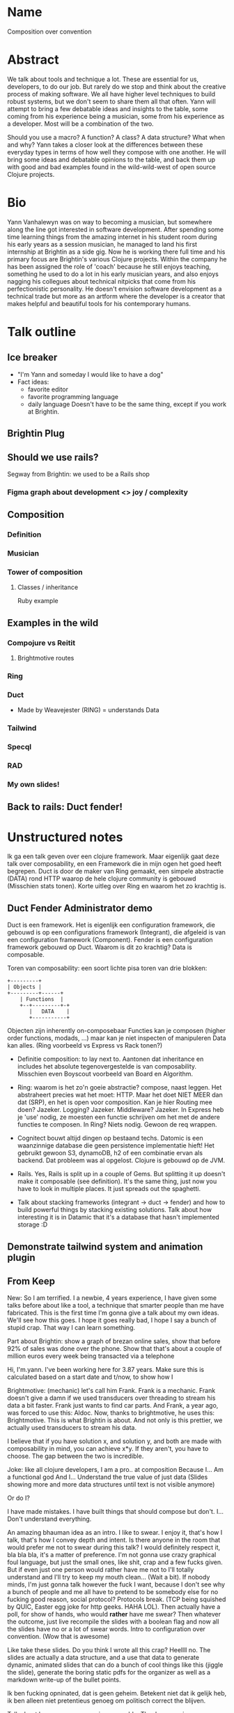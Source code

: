 * Name

  Composition over convention

* Abstract

  We talk about tools and technique a lot. These are essential for us,
  developers, to do our job. But rarely do we stop and think about the
  creative process of making software. We all have higher level
  techniques to build robust systems, but we don't seem to share them
  all that often. Yann will attempt to bring a few debatable ideas and
  insights to the table, some coming from his experience being a
  musician, some from his experience as a developer. Most will be a
  combination of the two.

  Should you use a macro? A function? A class? A
  data structure? What when and why? Yann takes a closer look at the
  differences between these everyday types in terms of how well they
  compose with one another. He will bring some ideas and debatable
  opinions to the table, and back them up with good and bad examples
  found in the wild-wild-west of open source Clojure projects.

* Bio

  Yann Vanhalewyn was on way to becoming a musician, but somewhere
  along the line got interested in software development. After
  spending some time learning things from the amazing internet in his
  student room during his early years as a session musician, he
  managed to land his first internship at Brightin as a side gig. Now
  he is working there full time and his primary focus are Brightin's
  various Clojure projects. Within the company he has been assigned
  the role of 'coach' because he still enjoys teaching, something he
  used to do a lot in his early musician years, and also enjoys
  nagging his collegues about technical nitpicks that come from his
  perfectionistic personality. He doesn't envision software
  development as a technical trade but more as an artform where the
  developer is a creator that makes helpful and beautiful tools for
  his contemporary humans.

* Talk outline
** Ice breaker

   - "I'm Yann and someday I would like to have a dog"
   - Fact ideas:
     - favorite editor
     - favorite programming language
     - daily language
       Doesn't have to be the same thing, except if you work at
       Brightin.

** Brightin Plug
** Should we use rails?

   Segway from Brightin: we used to be a Rails shop

*** Figma graph about development <> joy / complexity

** Composition
*** Definition
*** Musician
*** Tower of composition
**** Classes / inheritance

     Ruby example
** Examples in the wild
*** Compojure vs Reitit
**** Brightmotive routes
*** Ring
*** Duct

    - Made by Weavejester (RING) = understands Data

*** Tailwind
*** Specql
*** RAD
*** My own slides!
** Back to rails: Duct fender!

* Unstructured notes

   Ik ga een talk geven over een clojure framework. Maar eigenlijk
   gaat deze talk over composability, en een Framework die in mijn
   ogen het goed heeft begrepen. Duct is door de maker van Ring
   gemaakt, een simpele abstractie (DATA) rond HTTP waarop de hele
   clojure community is gebouwd (Misschien stats tonen). Korte uitleg
   over Ring en waarom het zo krachtig is.

** Duct Fender Administrator demo

    Duct is een framework. Het is eigenlijk een configuration
    framework, die gebouwd is op een configurations framework
    (Integrant), die afgeleid is van een configuration framework
    (Component). Fender is een configuration framework gebouwd op
    Duct. Waarom is dit zo krachtig? Data is composable.

    Toren van composability: een soort lichte pisa toren van drie
    blokken:


    #+BEGIN_SRC ascii
       +---------+
       | Objects |
       +---------+------+
           | Functions  |
           +--+---------+-+
              |   DATA    |
              +-----------+
    #+END_SRC

       Objecten zijn inherently on-composebaar Functies kan je
       composen (higher order functions, modads, ...) maar kan je niet
       inspecten of manipuleren Data kan alles. (Ring voorbeeld vs
       Express vs Rack tonen?)

    - Definitie composition: to lay next to. Aantonen dat inheritance
      en includes het absolute tegenovergestelde is van
      composability. Misschien even Boyscout voorbeeld van Board en Algorithm.

    - Ring: waarom is het zo'n goeie abstractie? compose, naast
      leggen. Het abstraheert precies wat het moet: HTTP. Maar het
      doet NIET MEER dan dat (SRP), en het is open voor
      composition. Kan je hier Routing mee doen? Jazeker. Logging?
      Jazeker. Middleware? Jazeker. In Express heb je 'use' nodig, ze
      moesten een functie schrijven om het met de andere functies te
      composen. In Ring? Niets nodig. Gewoon de req wrappen.

    - Cognitect bouwt altijd dingen op bestaand techs. Datomic is een
      waanzinnige database die geen persistence implementatie hieft!
      Het gebruikt gewoon S3, dynamoDB, h2 of een combinatie ervan als
      backend. Dat probleem was al opgelost. Clojure is gebouwd op de
      JVM.

    - Rails. Yes, Rails is split up in a couple of Gems. But splitting
      it up doesn't make it composable (see definition). It's the same
      thing, just now you have to look in multiple places. It just
      spreads out the spaghetti.

    - Talk about stacking frameworks (integrant -> duct -> fender) and
      how to build powerful things by stacking existing
      solutions. Talk about how interesting it is in Datamic that it's
      a database that hasn't implemented storage :D

** Demonstrate tailwind system and animation plugin
** From Keep

    New: So I am terrified. I a newbie, 4 years experience, I have given
    some talks before about like a tool, a technique that smarter people
    than me have fabricated. This is the first time I'm gonna give a talk
    about my own ideas. We'll see how this goes. I hope it goes really
    bad, I hope I say a bunch of stupid crap. That way I can learn
    something.

    Part about Brightin: show a graph of brezan online sales, show that
    before 92% of sales was done over the phone. Show that that's about a
    couple of million euros every week being transacted via a telephone

    Hi, I'm.yann. I've been working here for 3.87 years.  Make sure this
    is calculated based on a start date and t/now, to show how I

    Brightmotive: (mechanic) let's call him Frank. Frank is a
    mechanic. Frank doesn't give a damn if we used transducers over
    threading to stream his data a bit faster. Frank just wants to find
    car parts. And Frank, a year ago, was forced to use this: Aldoc. Now,
    thanks to brightmotive, he uses this: Brightmotive. This is what
    Brightin is about.  And not only is this prettier, we actually used
    transducers to stream his data.

    I believe that if you have solution x, and solution y, and both are
    made with composability in mind, you can achieve x*y. If they aren't,
    you have to choose. The gap between the two is incredible.

    Joke: like all clojure developers, I am a pro..  at composition
    Because I...  Am a functional god And I...  Understand the true value
    of just data (Slides showing more and more data structures until text
    is not visible anymore)

    Or do I?

    I have made mistakes. I have built things that should compose but
    don't. I... Don't understand everything.

    An amazing bhauman idea as an intro. I like to swear. I enjoy it,
    that's how I talk, that's how I convey depth and intent. Is there
    anyone in the room that would prefer me not to swear during this talk?
    I would definitely respect it, bla bla bla, it's a matter of
    preference. I'm not gonna use crazy graphical foul language, but just
    the small ones, like shit, crap and a few fucks given. But if even
    just one person would rather have me not to I'll totally understand
    and I'll try to keep my mouth clean... (Wait a bit). If nobody minds,
    I'm just gonna talk however the fuck I want, because I don't see why a
    bunch of people and me all have to pretend to be somebody else for no
    fucking good reason, social protocol? Protocols break. (TCP being
    squished by QUIC, Easter egg joke for http geeks. HAHA LOL).  Then
    actually have a poll, for show of hands, who would *rather* have me
    swear?  Then whatever the outcome, just live recompile the slides with
    a boolean flag and now all the slides have no or a lot of swear
    words. Intro to configuration over convention. (Wow that is awesome)

    Like take these slides. Do you think I wrote all this crap? Heellll
    no. The slides are actually a data structure, and a use that data to
    generate dynamic, animated slides that can do a bunch of cool things
    like this (jiggle the slide), generate the boring static pdfs for the
    organizer as well as a markdown write-up of the bullet points.

    Ik ben fucking opninated, dat is geen geheim. Betekent niet dat ik
    gelijk heb, ik ben alleen niet pretentieus genoeg om politisch correct
    the blijven.


    Talk about how macros are semi composable. They're recursive, you can
    use macros to generate other macros. But a macro has no value, it
    can't be passed around. You should see macros as a compiler extension,
    not a tool for abstraction. That's why you should avoid macros if it's
    not necessary.

    Demo passing a macro as a value.

    If absolutely needed, generate a thin macro as a wrapper, but keep the
    meat of the implementation in a function. That way, if needed, you can
    choose to use the function or the pretty macro depending on your need.

    Demo the code to specql, and why it's really great and why you can't
    use it. Also show the "& body" signature of the macro, and how that
    sucks. You can't apply a macro. This means you need the schema at
    compile time. You might think "BUT BUT of course I know my schema at
    compile time". Yes, and no. There is a schema at compile time, but
    sometimes you only know it at run time.  Demo compojure and show our
    routes file.

    Use data to derive logic. Use the example of the boyscout animation
    speeds. Show a bad example with and inline if check on the speed key,
    and then show the same code but with the speeds as data and code to
    use it. Show how you can use the data in both the view and the handler
    that starts the animation. Show every scenario of change. If the speed
    changes, the first one changes it inline, the other one in de
    map. "Yeah but that's basically the same thing right?". Sure, but it's
    also near at hand, somewhere at the top of the file, or in a config
    somewhere. Right at the top of the fingertips of the lazy
    developer. And I am sooo lazy, and so should you. But what if a new
    button is added?? Then I have to CHANGE CODE. I'm way to lazy to do
    that. And changing code introduces bugs! And breaks tests! I'm
    definitely way to lazy for that. Last scenario is: what if the user
    can configure this? Now I have to throw all this crap away and rewrite
    for localstorage or something?  Show that you can change the speed
    while it's running, which is a complex thing to do but trivial with
    the right setup. Show that even if hot code is reloaded with another
    speed WHILE THE ANIMATION IS RUNNING, it also works. Talk about
    stateless hot code reloading. Dit zijn dingen die gewoon vanzelf
    gebeuren met zo'n aanpak. Dit was helemaal geen requirement, ik heb
    niet iets in elkaar gehacked om dat te laten werken.

    Tower of composabilty: bewijzen dat data het meest composable is. Van
    top naar Bottom, met welke dingen kan je elk ding manipuleren? Als je
    bij data komt: enige wat je niet kan doen is data manipuleren met
    data. Het heeft geen behavior. Or Kan you? Demo van reader macros in
    edn, of de #profile Aero reader of #uuid Tower of composability: Push
    the idea that this isn't a worst to better stack. Every one of them
    have a ton of pros and cons over the others. This is purely about
    composition Tower of composabilty: kijk naar de trend van boven naar
    beneden over de jaren heen. Dat zet je aan het denken: wat is een nog
    kleinere unit dan data? Wat gaan developers over 5 jaar bedenken. Ik
    heb hier goed bij stil gestaan, lang nagedacht. En ik heb het:
    primitives. Het is nog kleiner dan data, granuleerder. Nee tuurlijk
    niet joh, deze gedachte trein heeft zijn eindstation bereikt (volgens
    mij). Tenzij je alleen strings wil gebruiken en een brief wil sturen
    naar de server waarin staat wat je wil dat de app doet. Slide: Brief
    met "Can you please fix bug? K thx" -- rails heeft dit nooit
    begrepen. Ze hebben config files, maar deze worden amper gebruikt. De
    magic word gedreven door meta programmering, wat echt noooog hoger op
    de toren van composabilty staat. Als macro's minder composable zijn
    dan functies, is meta programmeren nog minder composable dan classes.
    Show of hands, wie heeft ooit in productie een rails app gedraaid?
    Keep hands up: wie van jullie heeft ooit een method call gezien en
    niet eens kunnen vinden waar de aangeroepte code stond?

    Einde van de talk: eerst praten over Fender.  Tonen dat in een module
    van 100 regels clojure code en een dagje hacken een hele chunk van
    rails zit, de hele mvp voor de gem Administrate, en, ik ga iets heel
    arrogants zeggen het is zelfs objectief beter. Beter omdat je bij
    rails en administrate op 4 plekken dezelfde dingen moet aanpassen: de
    router, de views, administrate config. En bij Fender worden die dingen
    uit de data gehaald. Rails is meer, dit is beter. Punt. Opinions
    hooooo

    Dan demo met de slotzin: en misschien, heel misschien kan je Rails
    schrijven in clojure in minder dan 100 regels code. Danku. (Lights
    out, hold for applause)


    Abstractie betekent niet dingen wegmoffelen in een module. Het
    betekent de kenmerkende features extraheren van je systeem, en iets
    maken dat ALLEEEN daarover gaat, niets anders Geen database, geen side
    effects, Geen 100 argumenten.

    Org mode, Harvest sync same idea about data

    Make slides using data, write clojure to generate slides, show it
    off. Show how interesting it is:
    - I wrote the code once, use it for all my talks
    - I can edit my slides in my favorite editor
    - :audience/knows-clojure? true
    - :audience/knows-rails? false
    - :slide/audiences #{:audience/knows-rails?}

    Takeaway: in clojure we push the side effects to the edge of our
    system. We should push the things that can change to the edge to, as
    data.

    About multi-methods (tower of composability?): talk about multimethods
 being useful becuase the offer an abstraction between data and
 implementation. Example: teccom delivery statuses. Writing this logic
 in data can't be done or is verbose and complex to support, writing a
 function can't be done because we are in data land. Writing a key that
 refers to a multimethod dispatch though, that's the good stuff.

** Music
*** Composition vs arrangement

   show off composition in music: to place next to eachother

   I'm also a musician. This is me brutally abusing my best friend
   Josephine, my Telecaster. We have a special relationship like that:
   https://youtu.be/b4L0qv7FPqs?t=230

  This.. is so much fun Declare that composition is very different
  than arrangement, but both are needed to create a result that can be
  recorded, heard. The composition is the conceptual stage: you place
  different musical elements together - some chords, a melody, a
  groove. This can be written down in a single page, and can vary from a
  couple of seconds to minutes of music.

  Arrangement is taking a composition and arranging it over a logical
  song (intro, verse, chorus). It's the what when and where. This
  actually requires less creativity than you think and can be achieved
  using some simple principles and concepts. I was a session musician,
  this was the field I was good at. <explain>

  In music you use both to create sometimes mesmerizing results. The
  best songs are the ones that are made up of composable parts, where
  the arranger has loads of freedom to play with how elements come and
  go throughout the song. Songs made up of static and rigid
  composition parts are way harder to arrange, and often end up
  crashing and burning when attempting to improve on. See complex
  software systems.

  The music industry acknowledges these differences. Royalties are
  actually split up into writing (lyrics, tekst), composition and
  arrangement. I actually still receive, to

  I think we as software engineers should think about making good
  software this way. To differentiate between these two. We are all
  some kind of artists in the end.

  Show that git plumbing and git porcelain are like the composition
  and arrangement.

    - Git plumbing: the unpolished demo with all the features the song
      will have.
    - Git porcelain: the finished arranged, mixed and mastered track
      meant for the fans and audiophiles.

  Extensions to software should work like remixes. If the composition
  is good, chances are a DJ's remix will be great, because he can use
  a bunch of composable items again and rearrange them. Remixing is a
  form of second arrangement. Git is so great also because it has a
  Plumbing that external tools can leveragen and thus "remix" git into
  something else if so desired.

  > The only beings capable of creating something of value out of
  nothing are either a God or an artist.

  So either we're gonna take the modest route and call ourselves "GODS
  OF THE TECHNOLOGICAL UNIVERSE", or we should accept the fact that we
  are artists. Therefore we should also think about the creative
  process of making good software, not just the practical side. There
  are a lot of talks about tools and techniques. This is of course
  important, and essential for us to do our jobs. We even have Michiel
  Borkent here, he makes a shitload of amazing open source tools and
  talks about them. Shoutout to Kondo, Babashka and Jet. But we rarely
  talk about the creative process. So if there's one takeaway: you are
  all artists, and you should think about the composition and
  arrangement of your creations thoroughly and separately. I feel like
  Clojure is an amazing language and eco-system to achieve this, in
  functional world we build complex stuff out of small understandable
  pieces. I'm sure most of you already know or do this. I'm merely
  trying to make this explicit knowledge instead of implicit
  knowledge. This should be something we talk about more.

** Inheritance

   There is a bit of a conflict between PC and freedom of speech. I
   tend a bit more towards the latter. So I'm gonna say: I think
   inheritance is dumb. I think it doesn't offer good abstraction, it's
   not composable, it's confusing, it's hard to teach. It's hard to
   teach.. Should we use things that are hard to teach? Can't we just
   use simple ideas? Change my mind.

   #+BEGIN_SRC ruby
   class MyHairball
     include HairballOne
     include HairballTwo
   end
   #+END_SRC

   Putting stuff away in a module isn't abstraction, isn't composable
   by definition. It just means now I have to look through multiple
   files to find some crap instead of one.

   This is complecting. Now MyHairball does all the things a hairball
   does, but also does all the things HairballOne and HairballTwo do,
   and I have absolutely no clue what is being done by who.

   #+BEGIN_SRC ruby
   # Where is do_something defined??
   MyHairball.new.do_the_thing
   #+END_SRC

   #+BEGIN_SRC ruby
   class MyClass
     ...
   end

   module MyConcern
     ...
   end

   # I completely understand the separation of concerns
   MyConcern.do_the_thing_with(MyClass.new)
   #+END_SRC

   No complection, life's too short for it.

   You do have the problem of connaissance, like Jim Weirich (RIP) used
   to say. If this is something you fear, use an adapter of some sorts
   as a composition bridge.

   #+BEGIN_SRC ruby
   concern_widget = MyClassConcernBridge.new(MyClass.new)
   MyConcern.do_the_thing_with(concern_widget)
   #+END_SRC

   Now MyClass and MyConcern are free to move independently, and when
   either does you just need to bridge the gap, which is way easier
   than shoving a square peg in a circle. Now we don't have to choose
   between X or Y, we can unleash the power of X*Y!

** Multi-level entry points in libraries

   Rails offers you this (the very top of the abstraction tree). Git
   offers you many ways, Plumbing vs Porcelain. Think when making a
   library in terms of plumbing, but offer a porcelain around it for
   the 90% use-case. People using your library are smart, they should
   be able to decide which level fits their needs. The plumbing should
   also be documented and maintained just as much as the porcelain.
